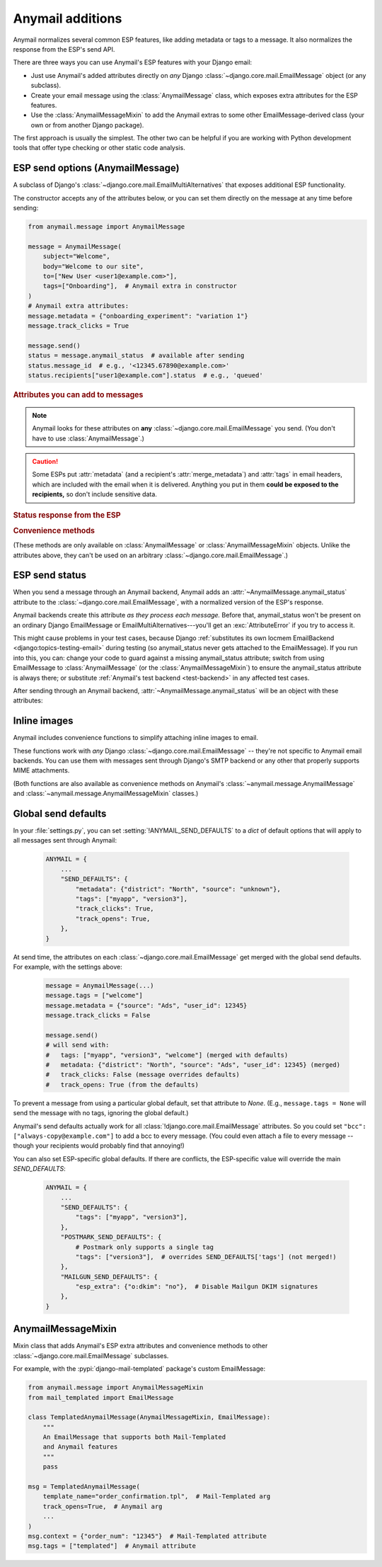 .. module:: anymail.message

.. _anymail-send-features:

Anymail additions
=================

Anymail normalizes several common ESP features, like adding
metadata or tags to a message. It also normalizes the response
from the ESP's send API.

There are three ways you can use Anymail's ESP features with
your Django email:

* Just use Anymail's added attributes directly on *any* Django
  :class:`~django.core.mail.EmailMessage` object (or any subclass).

* Create your email message using the :class:`AnymailMessage` class,
  which exposes extra attributes for the ESP features.

* Use the :class:`AnymailMessageMixin` to add the Anymail extras
  to some other EmailMessage-derived class (your own or from
  another Django package).

The first approach is usually the simplest. The other two can be
helpful if you are working with Python development tools that
offer type checking or other static code analysis.


.. _anymail-send-options:

ESP send options (AnymailMessage)
---------------------------------

.. class:: AnymailMessage

    A subclass of Django's :class:`~django.core.mail.EmailMultiAlternatives`
    that exposes additional ESP functionality.

    The constructor accepts any of the attributes below, or you can set
    them directly on the message at any time before sending:

    .. code-block:: python

        from anymail.message import AnymailMessage

        message = AnymailMessage(
            subject="Welcome",
            body="Welcome to our site",
            to=["New User <user1@example.com>"],
            tags=["Onboarding"],  # Anymail extra in constructor
        )
        # Anymail extra attributes:
        message.metadata = {"onboarding_experiment": "variation 1"}
        message.track_clicks = True

        message.send()
        status = message.anymail_status  # available after sending
        status.message_id  # e.g., '<12345.67890@example.com>'
        status.recipients["user1@example.com"].status  # e.g., 'queued'


    .. rubric:: Attributes you can add to messages

    .. note::

        Anymail looks for these attributes on **any**
        :class:`~django.core.mail.EmailMessage` you send.
        (You don't have to use :class:`AnymailMessage`.)

    .. attribute:: envelope_sender

        .. versionadded:: 2.0

        Set this to a `str` email address that should be used as the message's
        envelope sender. If supported by your ESP, this will become the Return-Path
        in the recipient's mailbox.

        (Envelope sender is also known as bounce address, MAIL FROM, envelope from,
        unixfrom, SMTP FROM command, return path, and `several other terms`_. Confused?
        Here's some good info on `how envelope sender relates to return path`_.)

        ESP support for envelope sender varies widely. Be sure to check Anymail's
        docs for your :ref:`specific ESP <supported-esps>` before attempting to use it.
        And note that those ESPs who do support it will often use only the domain
        portion of the envelope sender address, overriding the part before the @ with
        their own encoded bounce mailbox.

        [The :attr:`!envelope_sender` attribute is unique to Anymail. If you also use Django's
        SMTP EmailBackend, you can portably control envelope sender by *instead* setting
        ``message.extra_headers["From"]`` to the desired email *header* :mailheader:`From`,
        and ``message.from_email`` to the *envelope sender*. Anymail also allows this approach,
        for compatibility with the SMTP EmailBackend. See the notes `in Django's bug tracker`_.]

        .. _several other terms: https://en.wikipedia.org/wiki/Bounce_address
        .. _in Django's bug tracker: https://code.djangoproject.com/ticket/9214
        .. _how envelope sender relates to return path:
            https://www.postmastery.com/blog/about-the-return-path-header/

    .. attribute:: metadata

        Set this to a `dict` of metadata values the ESP should store
        with the message, for later search and retrieval.

        .. code-block:: python

            message.metadata = {"customer": customer.id,
                                "order": order.reference_number}

        ESPs have differing restrictions on metadata content.
        For portability, it's best to stick to alphanumeric keys, and values
        that are numbers or strings.

        You should format any non-string data into a string before setting it
        as metadata. See :ref:`formatting-merge-data`.


    .. attribute:: merge_metadata

        Set this to a `dict` of *per-recipient* metadata values the ESP should store
        with the message, for later search and retrieval. Each key in the dict is a
        recipient email (address portion only), and its value is a dict of metadata
        for that recipient:

        .. code-block:: python

            message.to = ["wile@example.com", "Mr. Runner <rr@example.com>"]
            message.merge_metadata = {
                "wile@example.com": {"customer": 123, "order": "acme-zxyw"},
                "rr@example.com": {"customer": 45678, "order": "acme-wblt"},
            }

        When :attr:`!merge_metadata` is set, Anymail will use the ESP's
        :ref:`batch sending <batch-send>` option, so that each `to` recipient gets an
        individual message (and doesn't see the other emails on the `to` list).

        All of the notes on :attr:`metadata` keys and value formatting also apply
        to :attr:`!merge_metadata`. If there are conflicting keys, the
        :attr:`!merge_metadata` values will take precedence over :attr:`!metadata`
        for that recipient.


    .. attribute:: tags

        Set this to a `list` of `str` tags to apply to the message (usually
        for segmenting ESP reporting).

        .. code-block:: python

            message.tags = ["Order Confirmation", "Test Variant A"]

        ESPs have differing restrictions on tags. For portability,
        it's best to stick with strings that start with an alphanumeric
        character. (Also, Postmark only allows a single tag per message.)


    .. caution::

        Some ESPs put :attr:`metadata` (and a recipient's :attr:`merge_metadata`)
        and :attr:`tags` in email headers,
        which are included with the email when it is delivered. Anything you
        put in them **could be exposed to the recipients,** so don't
        include sensitive data.


    .. attribute:: track_opens

        Set this to `True` or `False` to override your ESP account default
        setting for tracking when users open a message.

        .. code-block:: python

            message.track_opens = True


    .. attribute:: track_clicks

        Set this to `True` or `False` to override your ESP account default
        setting for tracking when users click on a link in a message.

        .. code-block:: python

            message.track_clicks = False


    .. attribute:: send_at

        Set this to a `~datetime.datetime`, `~datetime.date` to
        have the ESP wait until the specified time to send the message.
        (You can also use a `float` or `int`, which will be treated
        as a POSIX timestamp as in :func:`time.time`.)

        .. code-block:: python

            from datetime import datetime, timedelta
            from django.utils.timezone import utc

            message.send_at = datetime.now(utc) + timedelta(hours=1)

        To avoid confusion, it's best to provide either an *aware*
        `~datetime.datetime` (one that has its tzinfo set), or an
        `int` or `float` seconds-since-the-epoch timestamp.

        If you set :attr:`!send_at` to a `~datetime.date` or a *naive*
        `~datetime.datetime` (without a timezone), Anymail will interpret it in
        Django's :ref:`current timezone <django:default-current-time-zone>`.
        (Careful: :meth:`datetime.now() <datetime.datetime.now>` returns a *naive*
        datetime, unless you call it with a timezone like in the example above.)

        The sent message will be held for delivery by your ESP -- not locally by Anymail.


    .. attribute:: esp_extra

      Set this to a `dict` of additional, ESP-specific settings for the message.

      Using this attribute is inherently non-portable between ESPs, and is
      intended as an "escape hatch" for accessing functionality that Anymail
      doesn't (or doesn't yet) support.

      See the notes for each :ref:`specific ESP <supported-esps>` for information
      on its :attr:`!esp_extra` handling.


    .. rubric:: Status response from the ESP

    .. attribute:: anymail_status

        Normalized response from the ESP API's send call. Anymail adds this
        to each :class:`~django.core.mail.EmailMessage` as it is sent.

        The value is an :class:`AnymailStatus`.
        See :ref:`esp-send-status` for details.


    .. rubric:: Convenience methods

    (These methods are only available on :class:`AnymailMessage` or
    :class:`AnymailMessageMixin` objects. Unlike the attributes above,
    they can't be used on an arbitrary :class:`~django.core.mail.EmailMessage`.)

    .. method:: attach_inline_image_file(path, subtype=None, idstring="img", domain=None)

        Attach an inline (embedded) image to the message and return its :mailheader:`Content-ID`.

        This calls :func:`attach_inline_image_file` on the message. See :ref:`inline-images`
        for details and an example.


    .. method:: attach_inline_image(content, filename=None, subtype=None, idstring="img", domain=None)

        Attach an inline (embedded) image to the message and return its :mailheader:`Content-ID`.

        This calls :func:`attach_inline_image` on the message. See :ref:`inline-images`
        for details and an example.


.. _esp-send-status:

ESP send status
---------------

.. class:: AnymailStatus

    When you send a message through an Anymail backend, Anymail adds
    an :attr:`~AnymailMessage.anymail_status` attribute to the
    :class:`~django.core.mail.EmailMessage`, with a normalized version
    of the ESP's response.

    Anymail backends create this attribute *as they process each message.*
    Before that, anymail_status won't be present on an ordinary Django
    EmailMessage or EmailMultiAlternatives---you'll get an :exc:`AttributeError`
    if you try to access it.

    This might cause problems in your test cases, because Django
    :ref:`substitutes its own locmem EmailBackend <django:topics-testing-email>`
    during testing (so anymail_status never gets attached to the EmailMessage).
    If you run into this, you can: change your code to guard against
    a missing anymail_status attribute; switch from using EmailMessage to
    :class:`AnymailMessage` (or the :class:`AnymailMessageMixin`) to ensure the
    anymail_status attribute is always there; or substitute
    :ref:`Anymail's test backend <test-backend>` in any affected test cases.

    After sending through an Anymail backend,
    :attr:`~AnymailMessage.anymail_status` will be an object with these attributes:

    .. attribute:: message_id

        The message id assigned by the ESP, or `None` if the send call failed.

        The exact format varies by ESP. Some use a UUID or similar;
        some use an :rfc:`2822` :mailheader:`Message-ID` as the id:

        .. code-block:: python

            message.anymail_status.message_id
            # '<20160306015544.116301.25145@example.org>'

        Some ESPs assign a unique message ID for *each recipient* (to, cc, bcc)
        of a single message. In that case, :attr:`!message_id` will be a
        `set` of all the message IDs across all recipients:

        .. code-block:: python

            message.anymail_status.message_id
            # set(['16fd2706-8baf-433b-82eb-8c7fada847da',
            #      '886313e1-3b8a-5372-9b90-0c9aee199e5d'])


    .. attribute:: status

        A `set` of send statuses, across all recipients (to, cc, bcc) of the
        message, or `None` if the send call failed.

        .. code-block:: python

            message1.anymail_status.status
            # set(['queued'])  # all recipients were queued
            message2.anymail_status.status
            # set(['rejected', 'sent'])  # at least one recipient was sent,
                                         # and at least one rejected

            # This is an easy way to check there weren't any problems:
            if message3.anymail_status.status.issubset({'queued', 'sent'}):
                print("ok!")

        Anymail normalizes ESP sent status to one of these values:

          * `'sent'` the ESP has sent the message
            (though it may or may not end up delivered)
          * `'queued'` the ESP has accepted the message
            and will try to send it asynchronously
          * `'invalid'` the ESP considers the sender or recipient email invalid
          * `'rejected'` the recipient is on an ESP blacklist
            (unsubscribe, previous bounces, etc.)
          * `'failed'` the attempt to send failed for some other reason
          * `'unknown'` anything else

        Not all ESPs check recipient emails during the send API call -- some
        simply queue the message, and report problems later. In that case,
        you can use Anymail's :ref:`event-tracking` features to be notified
        of delivery status events.


    .. attribute:: recipients

        A `dict` of per-recipient message ID and status values.

        The dict is keyed by each recipient's base email address
        (ignoring any display name). Each value in the dict is
        an object with `status` and `message_id` properties:

        .. code-block:: python

            message = EmailMultiAlternatives(
                to=["you@example.com", "Me <me@example.com>"],
                subject="Re: The apocalypse")
            message.send()

            message.anymail_status.recipients["you@example.com"].status
            # 'sent'
            message.anymail_status.recipients["me@example.com"].status
            # 'queued'
            message.anymail_status.recipients["me@example.com"].message_id
            # '886313e1-3b8a-5372-9b90-0c9aee199e5d'

        Will be an empty dict if the send call failed.


    .. attribute:: esp_response

        The raw response from the ESP API call. The exact type varies by
        backend. Accessing this is inherently non-portable.

        .. code-block:: python

            # This will work with a requests-based backend:
            message.anymail_status.esp_response.json()


.. _inline-images:

Inline images
-------------

Anymail includes convenience functions to simplify attaching inline images to email.

These functions work with *any* Django :class:`~django.core.mail.EmailMessage` --
they're not specific to Anymail email backends. You can use them with messages sent
through Django's SMTP backend or any other that properly supports MIME attachments.

(Both functions are also available as convenience methods on Anymail's
:class:`~anymail.message.AnymailMessage` and :class:`~anymail.message.AnymailMessageMixin`
classes.)

.. function:: attach_inline_image_file(message, path, subtype=None, idstring="img", domain=None)

    Attach an inline (embedded) image to the message and return its :mailheader:`Content-ID`.

    In your HTML message body, prefix the returned id with `cid:` to make an
    `<img>` src attribute:

    .. code-block:: python

        from django.core.mail import EmailMultiAlternatives
        from anymail.message import attach_inline_image_file

        message = EmailMultiAlternatives( ... )
        cid = attach_inline_image_file(message, 'path/to/picture.jpg')
        html = '... <img alt="Picture" src="cid:%s"> ...' % cid
        message.attach_alternative(html, 'text/html')

        message.send()


    `message` must be an :class:`~django.core.mail.EmailMessage` (or subclass) object.

    `path` must be the pathname to an image file. (Its basename will also be used as the
    attachment's filename, which may be visible in some email clients.)

    `subtype` is an optional MIME :mimetype:`image` subtype, e.g., `"png"` or `"jpg"`.
    By default, this is determined automatically from the content.

    `idstring` and `domain` are optional, and are passed to Python's
    :func:`~email.utils.make_msgid` to generate the :mailheader:`Content-ID`.
    Generally the defaults should be fine.

    .. versionchanged:: 4.0

        If you don't supply a `domain`, Anymail will use the simple string "inline"
        rather than :func:`~email.utils.make_msgid`'s default local hostname. This
        avoids a problem with ESPs that confuse :mailheader:`Content-ID` and attachment
        filename: if your local server's hostname ends in ".com", Gmail could block
        messages with inline attachments generated by earlier Anymail versions and sent
        through these ESPs.

.. function:: attach_inline_image(message, content, filename=None, subtype=None, idstring="img", domain=None)

    This is a version of :func:`attach_inline_image_file` that accepts raw
    image data, rather than reading it from a file.

    `message` must be an :class:`~django.core.mail.EmailMessage` (or subclass) object.

    `content` must be the binary image data

    `filename` is an optional `str` that will be used as as the attachment's
    filename -- e.g., `"picture.jpg"`. This may be visible in email clients that
    choose to display the image as an attachment as well as making it available
    for inline use (this is up to the email client). It should be a base filename,
    without any path info.

    `subtype`, `idstring` and `domain` are as described in :func:`attach_inline_image_file`


.. _send-defaults:

Global send defaults
--------------------

.. setting:: ANYMAIL_SEND_DEFAULTS

In your :file:`settings.py`, you can set :setting:`!ANYMAIL_SEND_DEFAULTS`
to a `dict` of default options that will apply to all messages sent through Anymail:

  .. code-block:: python

      ANYMAIL = {
          ...
          "SEND_DEFAULTS": {
              "metadata": {"district": "North", "source": "unknown"},
              "tags": ["myapp", "version3"],
              "track_clicks": True,
              "track_opens": True,
          },
      }

At send time, the attributes on each :class:`~django.core.mail.EmailMessage`
get merged with the global send defaults. For example, with the
settings above:

  .. code-block:: python

      message = AnymailMessage(...)
      message.tags = ["welcome"]
      message.metadata = {"source": "Ads", "user_id": 12345}
      message.track_clicks = False

      message.send()
      # will send with:
      #   tags: ["myapp", "version3", "welcome"] (merged with defaults)
      #   metadata: {"district": "North", "source": "Ads", "user_id": 12345} (merged)
      #   track_clicks: False (message overrides defaults)
      #   track_opens: True (from the defaults)

To prevent a message from using a particular global default, set that attribute
to `None`. (E.g., ``message.tags = None`` will send the message with no tags,
ignoring the global default.)

Anymail's send defaults actually work for all :class:`!django.core.mail.EmailMessage`
attributes. So you could set ``"bcc": ["always-copy@example.com"]`` to add a bcc
to every message. (You could even attach a file to every message -- though
your recipients would probably find that annoying!)

You can also set ESP-specific global defaults. If there are conflicts,
the ESP-specific value will override the main `SEND_DEFAULTS`:

  .. code-block:: python

      ANYMAIL = {
          ...
          "SEND_DEFAULTS": {
              "tags": ["myapp", "version3"],
          },
          "POSTMARK_SEND_DEFAULTS": {
              # Postmark only supports a single tag
              "tags": ["version3"],  # overrides SEND_DEFAULTS['tags'] (not merged!)
          },
          "MAILGUN_SEND_DEFAULTS": {
              "esp_extra": {"o:dkim": "no"},  # Disable Mailgun DKIM signatures
          },
      }


AnymailMessageMixin
-------------------

.. class:: AnymailMessageMixin

    Mixin class that adds Anymail's ESP extra attributes and convenience methods
    to other :class:`~django.core.mail.EmailMessage` subclasses.

    For example, with the :pypi:`django-mail-templated` package's custom EmailMessage:

    .. code-block:: python

        from anymail.message import AnymailMessageMixin
        from mail_templated import EmailMessage

        class TemplatedAnymailMessage(AnymailMessageMixin, EmailMessage):
            """
            An EmailMessage that supports both Mail-Templated
            and Anymail features
            """
            pass

        msg = TemplatedAnymailMessage(
            template_name="order_confirmation.tpl",  # Mail-Templated arg
            track_opens=True,  # Anymail arg
            ...
        )
        msg.context = {"order_num": "12345"}  # Mail-Templated attribute
        msg.tags = ["templated"]  # Anymail attribute
